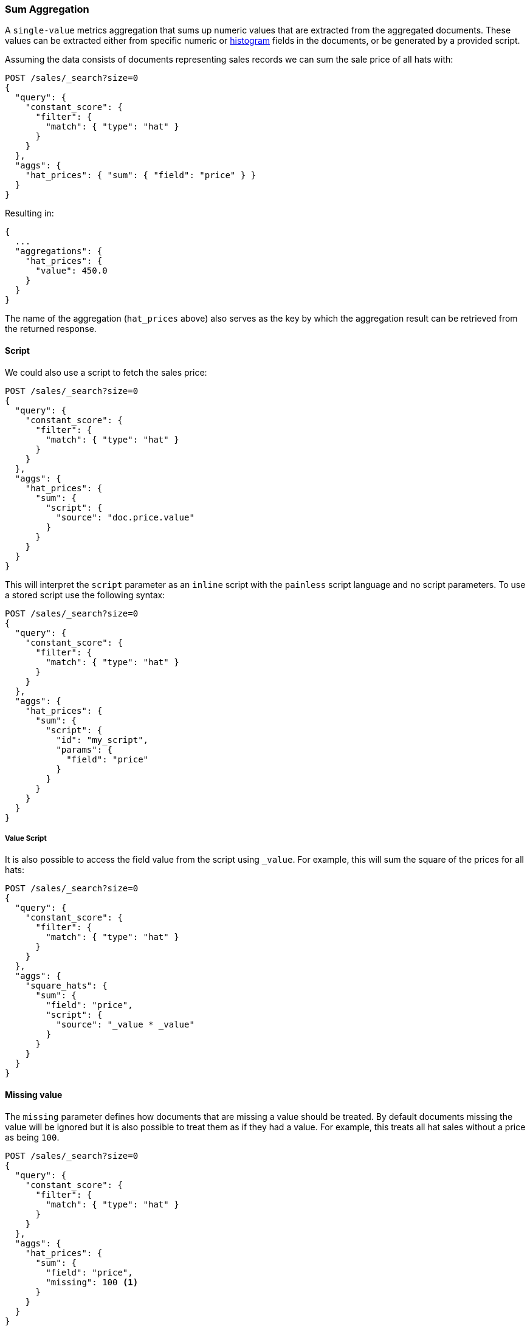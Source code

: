 [[search-aggregations-metrics-sum-aggregation]]
=== Sum Aggregation

A `single-value` metrics aggregation that sums up numeric values that are extracted from the aggregated documents.
These values can be extracted either from specific numeric or <<histogram,histogram>> fields in the documents,
or be generated by a provided script.

Assuming the data consists of documents representing sales records we can sum
the sale price of all hats with:

[source,console]
--------------------------------------------------
POST /sales/_search?size=0
{
  "query": {
    "constant_score": {
      "filter": {
        "match": { "type": "hat" }
      }
    }
  },
  "aggs": {
    "hat_prices": { "sum": { "field": "price" } }
  }
}
--------------------------------------------------
// TEST[setup:sales]

Resulting in:

[source,console-result]
--------------------------------------------------
{
  ...
  "aggregations": {
    "hat_prices": {
      "value": 450.0
    }
  }
}
--------------------------------------------------
// TESTRESPONSE[s/\.\.\./"took": $body.took,"timed_out": false,"_shards": $body._shards,"hits": $body.hits,/]

The name of the aggregation (`hat_prices` above) also serves as the key by which the aggregation result can be retrieved from the returned response.

==== Script

We could also use a script to fetch the sales price:

[source,console]
--------------------------------------------------
POST /sales/_search?size=0
{
  "query": {
    "constant_score": {
      "filter": {
        "match": { "type": "hat" }
      }
    }
  },
  "aggs": {
    "hat_prices": {
      "sum": {
        "script": {
          "source": "doc.price.value"
        }
      }
    }
  }
}
--------------------------------------------------
// TEST[setup:sales]

This will interpret the `script` parameter as an `inline` script with the `painless` script language and no script parameters. To use a stored script use the following syntax:

[source,console]
--------------------------------------------------
POST /sales/_search?size=0
{
  "query": {
    "constant_score": {
      "filter": {
        "match": { "type": "hat" }
      }
    }
  },
  "aggs": {
    "hat_prices": {
      "sum": {
        "script": {
          "id": "my_script",
          "params": {
            "field": "price"
          }
        }
      }
    }
  }
}
--------------------------------------------------
// TEST[setup:sales,stored_example_script]

===== Value Script

It is also possible to access the field value from the script using `_value`.
For example, this will sum the square of the prices for all hats:

[source,console]
--------------------------------------------------
POST /sales/_search?size=0
{
  "query": {
    "constant_score": {
      "filter": {
        "match": { "type": "hat" }
      }
    }
  },
  "aggs": {
    "square_hats": {
      "sum": {
        "field": "price",
        "script": {
          "source": "_value * _value"
        }
      }
    }
  }
}
--------------------------------------------------
// TEST[setup:sales]

==== Missing value

The `missing` parameter defines how documents that are missing a value should
be treated. By default documents missing the value will be ignored but it is
also possible to treat them as if they had a value. For example, this treats
all hat sales without a price as being `100`.

[source,console]
--------------------------------------------------
POST /sales/_search?size=0
{
  "query": {
    "constant_score": {
      "filter": {
        "match": { "type": "hat" }
      }
    }
  },
  "aggs": {
    "hat_prices": {
      "sum": {
        "field": "price",
        "missing": 100 <1>
      }
    }
  }
}
--------------------------------------------------
// TEST[setup:sales]

[[search-aggregations-metrics-sum-aggregation-histogram-fields]]
==== Histogram fields

When sum is computed on <<histogram,histogram fields>>, the result of the aggregation is the sum of all elements in the `values`
array multiplied by the number in the same position in the `counts` array.

For example, for the following index that stores pre-aggregated histograms with latency metrics for different networks:

[source,console]
--------------------------------------------------
PUT metrics_index/_doc/1
{
  "network.name" : "net-1",
  "latency_histo" : {
      "values" : [0.1, 0.2, 0.3, 0.4, 0.5], <1>
      "counts" : [3, 7, 23, 12, 6] <2>
   }
}

PUT metrics_index/_doc/2
{
  "network.name" : "net-2",
  "latency_histo" : {
      "values" :  [0.1, 0.2, 0.3, 0.4, 0.5], <1>
      "counts" : [8, 17, 8, 7, 6] <2>
   }
}

POST /metrics_index/_search?size=0
{
  "aggs" : {
    "total_latency" : { "sum" : { "field" : "latency_histo" } }
  }
}
--------------------------------------------------

For each histogram field the `sum` aggregation will multiply each number in the `values` array <1> multiplied by its associated count
in the `counts` array <2>. Eventually, it will item all values for all histograms and return the following result:

[source,console-result]
--------------------------------------------------
{
  ...
  "aggregations": {
    "total_latency": {
      "value": 28.8
    }
  }
}
--------------------------------------------------
// TESTRESPONSE[skip:test not setup]
